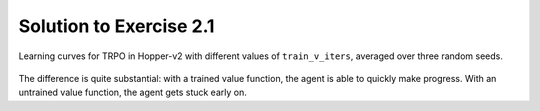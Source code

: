 ========================
Solution to Exercise 2.1
========================

.. figure:: ../images/ex2-1_trpo_hopper.png
    :align: center

    Learning curves for TRPO in Hopper-v2 with different values of ``train_v_iters``, averaged over three random seeds.


The difference is quite substantial: with a trained value function, the agent is able to quickly make progress. With an untrained value function, the agent gets stuck early on.